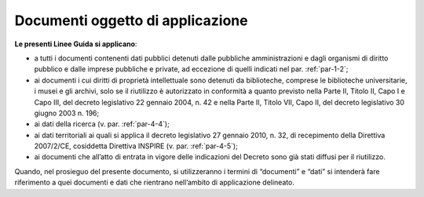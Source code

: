 .. _par-1-1:

Documenti oggetto di applicazione
~~~~~~~~~~~~~~~~~~~~~~~~~~~~~~~~~

**Le presenti Linee Guida si applicano**:

-  a tutti i documenti contenenti dati pubblici detenuti dalle pubbliche
   amministrazioni e dagli organismi di diritto pubblico e dalle imprese
   pubbliche e private, ad eccezione di quelli indicati nel par.
   :ref:`par-1-2`;

-  ai documenti i cui diritti di proprietà intellettuale sono detenuti
   da biblioteche, comprese le biblioteche universitarie, i musei e gli
   archivi, solo se il riutilizzo è autorizzato in conformità a quanto
   previsto nella Parte II, Titolo II, Capo I e Capo III, del decreto
   legislativo 22 gennaio 2004, n. 42 e nella Parte II, Titolo VII, Capo
   II, del decreto legislativo 30 giugno 2003 n. 196;

-  ai dati della ricerca (v. par. :ref:`par-4-4`);

-  ai dati territoriali ai quali si applica il decreto legislativo 27
   gennaio 2010, n. 32, di recepimento della Direttiva 2007/2/CE,
   cosiddetta Direttiva INSPIRE (v. par. :ref:`par-4-5`);

-  ai documenti che all’atto di entrata in vigore delle indicazioni del
   Decreto sono già stati diffusi per il riutilizzo.

Quando, nel prosieguo del presente documento, si utilizzeranno i termini
di “documenti” e “dati” si intenderà fare riferimento a quei documenti e
dati che rientrano nell’ambito di applicazione delineato.
